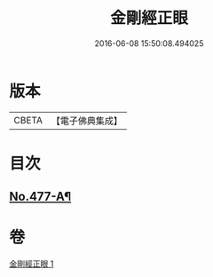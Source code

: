 #+TITLE: 金剛經正眼 
#+DATE: 2016-06-08 15:50:08.494025

* 版本
 |     CBETA|【電子佛典集成】|

* 目次
** [[file:KR6c0065_001.txt::001-0115a1][No.477-A¶]]

* 卷
[[file:KR6c0065_001.txt][金剛經正眼 1]]

